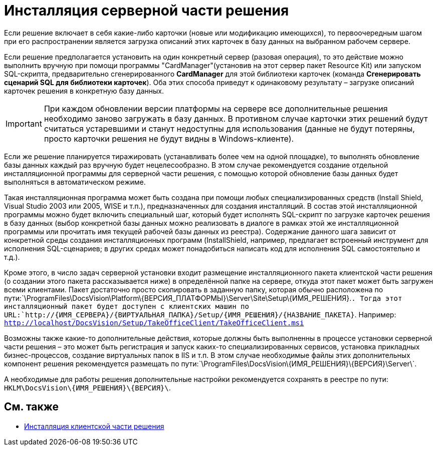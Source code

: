 = Инсталляция серверной части решения

Если решение включает в себя какие-либо карточки (новые или модификацию имеющихся), то первоочередным шагом при его распространении является загрузка описаний этих карточек в базу данных на выбранном рабочем сервере.

Если решение предполагается установить на один конкретный сервер (разовая операция), то это действие можно выполнить вручную при помощи программы "CardManager"(установив на этот сервер пакет Resource Kit) или запуском SQL-скрипта, предварительно сгенерированного *CardManager* для этой библиотеки карточек (команда *Сгенерировать сценарий SQL для библиотеки карточек*). Оба этих способа приведут к одинаковому результату – загрузке описаний карточек решения в конкретную базу данных.

[IMPORTANT]
====
При каждом обновлении версии платформы на сервере все дополнительные решения необходимо заново загружать в базу данных. В противном случае карточки этих решений будут считаться устаревшими и станут недоступны для использования (данные не будут потеряны, просто карточки решения не будут видны в Windows-клиенте).
====

Если же решение планируется тиражировать (устанавливать более чем на одной площадке), то выполнять обновление базы данных каждый раз вручную будет нецелесообразно. В этом случае рекомендуется создание отдельной инсталляционной программы для серверной части решения, с помощью которой обновление базы данных будет выполняться в автоматическом режиме.

Такая инсталляционная программа может быть создана при помощи любых специализированных средств (Install Shield, Visual Studio 2003 или 2005, WISE и т.п.), предназначенных для создания инсталляций. В состав этой инсталляционной программы можно будет включить специальный шаг, который будет исполнять SQL-скрипт по загрузке карточек решения в базу данных (выбор конкретной базы данных можно реализовать в диалоге в рамках этой же инсталляционной программы или прочитать имя текущей рабочей базы данных из реестра). Содержание данного шага зависит от конкретной среды создания инсталляционных программ (InstallShield, например, предлагает встроенный инструмент для исполнения SQL-сценариев; в других средах может понадобиться написать код для исполнения SQL самостоятельно и т.д.).

Кроме этого, в число задач серверной установки входит размещение инсталляционного пакета клиентской части решения (о создании этого пакета рассказывается ниже) в определённой папке на сервере, откуда этот пакет может быть загружен всеми клиентами. Пакет достаточно просто скопировать в заданную папку, которая обычно расположена по пути:`\ProgramFiles\DocsVision\Platform\\{ВЕРСИЯ_ПЛАТФОРМЫ}\Server\Site\Setup\\{ИМЯ_РЕШЕНИЯ}.`. Тогда этот инсталляционный пакет будет доступен с клиентских машин по URL:`http://\{ИМЯ_СЕРВЕРА}/\{ВИРТУАЛЬНАЯ_ПАПКА}/Setup/\{ИМЯ_РЕШЕНИЯ}/\{НАЗВАНИЕ_ПАКЕТА}`. Например: `http://localhost/DocsVision/Setup/TakeOfficeClient/TakeOfficeClient.msi`

Возможны также какие-то дополнительные действия, которые должны быть выполненны в процессе установки серверной части решения – это может быть регистрация и запуск каких-то специализированных сервисов, установка прикладных бизнес-процессов, создание виртуальных папок в IIS и т.п. В этом случае необходимые файлы этих дополнительных компонент решения рекомендуется размещать по пути:`\ProgramFiles\DocsVision\\{ИМЯ_РЕШЕНИЯ}\\{ВЕРСИЯ}\Server\`.

А необходимые для работы решения дополнительные настройки рекомендуется сохранять в реестре по пути: `HKLM\DocsVision\\{ИМЯ_РЕШЕНИЯ}\\{ВЕРСИЯ}\`.

== См. также

* xref:DM_DistributionClient.adoc[Инсталляция клиентской части решения]
